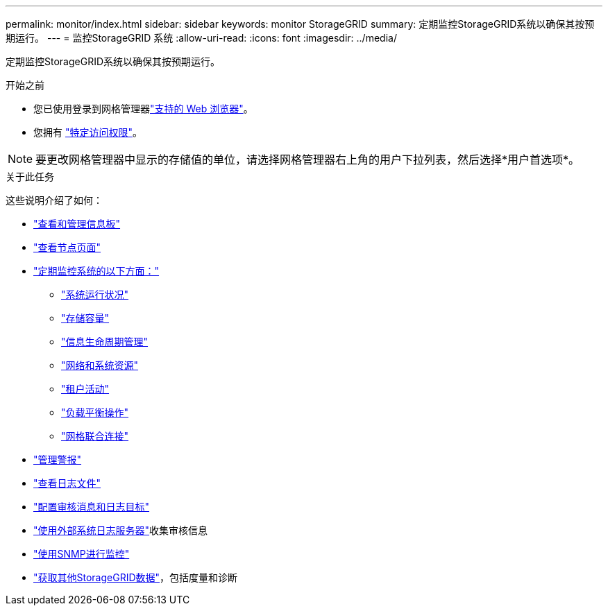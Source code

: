 ---
permalink: monitor/index.html 
sidebar: sidebar 
keywords: monitor StorageGRID 
summary: 定期监控StorageGRID系统以确保其按预期运行。 
---
= 监控StorageGRID 系统
:allow-uri-read: 
:icons: font
:imagesdir: ../media/


[role="lead"]
定期监控StorageGRID系统以确保其按预期运行。

.开始之前
* 您已使用登录到网格管理器link:../admin/web-browser-requirements.html["支持的 Web 浏览器"]。
* 您拥有 link:../admin/admin-group-permissions.html["特定访问权限"]。



NOTE: 要更改网格管理器中显示的存储值的单位，请选择网格管理器右上角的用户下拉列表，然后选择*用户首选项*。

.关于此任务
这些说明介绍了如何：

* link:viewing-dashboard.html["查看和管理信息板"]
* link:viewing-nodes-page.html["查看节点页面"]
* link:information-you-should-monitor-regularly.html["定期监控系统的以下方面："]
+
** link:monitoring-system-health.html["系统运行状况"]
** link:monitoring-storage-capacity.html["存储容量"]
** link:monitoring-information-lifecycle-management.html["信息生命周期管理"]
** link:monitoring-network-connections-and-performance.html["网络和系统资源"]
** link:monitoring-tenant-activity.html["租户活动"]
** link:monitoring-load-balancing-operations.html["负载平衡操作"]
** link:grid-federation-monitor-connections.html["网格联合连接"]


* link:managing-alerts.html["管理警报"]
* link:logs-files-reference.html["查看日志文件"]
* link:configure-audit-messages.html["配置审核消息和日志目标"]
* link:considerations-for-external-syslog-server.html["使用外部系统日志服务器"]收集审核信息
* link:using-snmp-monitoring.html["使用SNMP进行监控"]
* link:using-charts-and-reports.html["获取其他StorageGRID数据"]，包括度量和诊断

